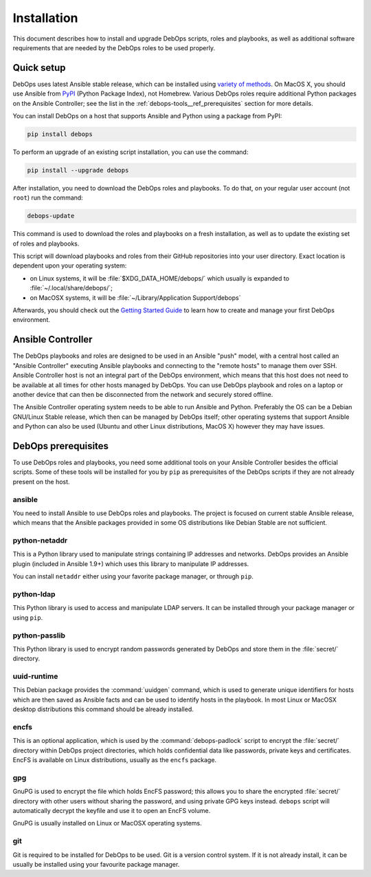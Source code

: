 Installation
============

This document describes how to install and upgrade DebOps scripts, roles and
playbooks, as well as additional software requirements that are needed by the
DebOps roles to be used properly.


Quick setup
-----------

DebOps uses latest Ansible stable release, which can be installed using
`variety of methods <https://docs.ansible.com/ansible/intro_installation.html>`_.
On MacOS X, you should use Ansible from `PyPI <https://pypi.python.org/>`_ (Python Package Index), not
Homebrew. Various DebOps roles require additional Python packages on the
Ansible Controller; see the list in the
:ref:`debops-tools__ref_prerequisites` section for more details.

You can install DebOps on a host that supports Ansible and Python using
a package from PyPI:

.. code-block:: console

   pip install debops

To perform an upgrade of an existing script installation, you can use the
command:

.. code-block:: console

   pip install --upgrade debops

After installation, you need to download the DebOps roles and playbooks. To do
that, on your regular user account (not ``root``) run the command:

.. code-block:: console

   debops-update

This command is used to download the roles and playbooks on a fresh
installation, as well as to update the existing set of roles and playbooks.

This script will download playbooks and roles from their GitHub repositories
into your user directory. Exact location is dependent upon your operating
system:

- on Linux systems, it will be :file:`$XDG_DATA_HOME/debops/` which usually is
  expanded to :file:`~/.local/share/debops/`;

- on MacOSX systems, it will be :file:`~/Library/Application Support/debops`

Afterwards, you should check out the `Getting Started Guide <https://docs.debops.org/en/latest/debops-playbooks/guides/getting-started.html>`_
to learn how to create and manage your first DebOps environment.


Ansible Controller
------------------

The DebOps playbooks and roles are designed to be used in an Ansible "push"
model, with a central host called an "Ansible Controller" executing Ansible
playbooks and connecting to the "remote hosts" to manage them over SSH. Ansible
Controller host is not an integral part of the DebOps environment, which means
that this host does not need to be available at all times for other hosts
managed by DebOps. You can use DebOps playbook and roles on a laptop or another
device that can then be disconnected from the network and securely stored
offline.

The Ansible Controller operating system needs to be able to run Ansible and
Python. Preferably the OS can be a Debian GNU/Linux Stable release, which then
can be managed by DebOps itself; other operating systems that support Ansible
and Python can also be used (Ubuntu and other Linux distributions, MacOS X)
however they may have issues.


.. _debops-tools__ref_prerequisites:

DebOps prerequisites
--------------------

To use DebOps roles and playbooks, you need some additional tools on your
Ansible Controller besides the official scripts. Some of these tools will be
installed for you by ``pip`` as prerequisites of the DebOps scripts if they are
not already present on the host.

ansible
~~~~~~~

You need to install Ansible to use DebOps roles and playbooks. The project is
focused on current stable Ansible release, which means that the Ansible
packages provided in some OS distributions like Debian Stable are not
sufficient.

python-netaddr
~~~~~~~~~~~~~~

This is a Python library used to manipulate strings containing IP addresses
and networks. DebOps provides an Ansible plugin (included in Ansible 1.9+)
which uses this library to manipulate IP addresses.

You can install ``netaddr`` either using your favorite package manager, or
through ``pip``.

python-ldap
~~~~~~~~~~~

This Python library is used to access and manipulate LDAP servers. It can be
installed through your package manager or using ``pip``.

python-passlib
~~~~~~~~~~~~~~

This Python library is used to encrypt random passwords generated by DebOps
and store them in the :file:`secret/` directory.

uuid-runtime
~~~~~~~~~~~~

This Debian package provides the :command:`uuidgen` command, which is used to
generate unique identifiers for hosts which are then saved as Ansible facts and
can be used to identify hosts in the playbook. In most Linux or MacOSX desktop
distributions this command should be already installed.

encfs
~~~~~

This is an optional application, which is used by the :command:`debops-padlock`
script to encrypt the :file:`secret/` directory within DebOps project
directories, which holds confidential data like passwords, private keys and
certificates. EncFS is available on Linux distributions, usually as the
``encfs`` package.

gpg
~~~

GnuPG is used to encrypt the file which holds EncFS password; this allows you
to share the encrypted :file:`secret/` directory with other users without sharing
the password, and using private GPG keys instead. ``debops`` script will
automatically decrypt the keyfile and use it to open an EncFS volume.

GnuPG is usually installed on Linux or MacOSX operating systems.

git
~~~

Git is required to be installed for DebOps to be used. Git is a version control
system. If it is not already install, it can be usually be installed using your
favourite package manager.
